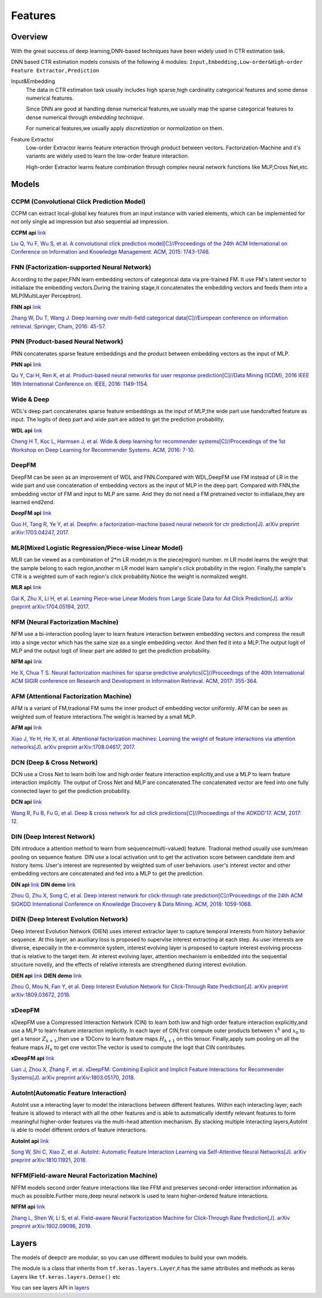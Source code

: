Features
==========

Overview
-----------

With the great success of deep learning,DNN-based techniques have been widely used in CTR estimation task.

DNN based CTR estimation models consists of the following 4 modules:
``Input,Embedding,Low-order&High-order Feature Extractor,Prediction``

Input&Embedding
  The  data in CTR estimation task  usually includes high sparse,high cardinality 
  categorical features  and some dense numerical features.

  Since DNN are good at handling dense numerical features,we usually map the sparse categorical 
  features to dense numerical through `embedding technique`.

  For numerical features,we usually apply `discretization` or `normalization` on them.

Feature Extractor
  Low-order Extractor learns feature interaction through  product between vectors.
  Factorization-Machine and it's variants are widely used to learn the low-order feature interaction.

  High-order Extractor learns feature combination through complex neural network functions like MLP,Cross Net,etc.

Models
--------

CCPM (Convolutional Click Prediction Model)
>>>>>>>>>>>>>>>>>>>>>>>>>>>>>>>>>>>>>>>>>>>>>>>

CCPM can extract local-global key features from an input instance with varied elements, which can be implemented for not only single ad impression but also sequential ad impression. 

**CCPM api** `link <./deepctr.models.ccpm.html>`_

.. image:: ../pics/CCPM.png
   :align: center
   :scale: 50 %


`Liu Q, Yu F, Wu S, et al. A convolutional click prediction model[C]//Proceedings of the 24th ACM International on Conference on Information and Knowledge Management. ACM, 2015: 1743-1746. <http://ir.ia.ac.cn/bitstream/173211/12337/1/A%20Convolutional%20Click%20Prediction%20Model.pdf>`_ 


FNN (Factorization-supported Neural Network)
>>>>>>>>>>>>>>>>>>>>>>>>>>>>>>>>>>>>>>>>>>>>>>>

According to the paper,FNN learn embedding vectors of categorical data via pre-trained FM.
It use FM's latent vector to initialiaze the embedding vectors.During the training stage,it 
concatenates the embedding vectors and feeds them into a MLP(MultiLayer Perceptron). 

**FNN api** `link <./deepctr.models.fnn.html>`_


.. image:: ../pics/FNN.png
   :align: center
   :scale: 50 %



`Zhang W, Du T, Wang J. Deep learning over multi-field categorical data[C]//European conference on information retrieval. Springer, Cham, 2016: 45-57. <https://arxiv.org/pdf/1601.02376.pdf>`_ 


PNN (Product-based Neural Network)
>>>>>>>>>>>>>>>>>>>>>>>>>>>>>>>>>>>>

PNN concatenates sparse feature embeddings and the product between  embedding vectors as the input of MLP. 

**PNN api** `link <./deepctr.models.pnn.html>`_

.. image:: ../pics/PNN.png
   :align: center
   :scale: 70 %


`Qu Y, Cai H, Ren K, et al. Product-based neural networks for user response prediction[C]//Data Mining (ICDM), 2016 IEEE 16th International Conference on. IEEE, 2016: 1149-1154. <https://arxiv.org/pdf/1611.00144.pdf>`_


Wide & Deep
>>>>>>>>>>>>>

WDL's deep part concatenates sparse feature embeddings as the input of MLP,the wide part use handcrafted feature as input.
The logits of deep part and wide part are added to get the prediction probability.

**WDL api** `link <./deepctr.models.wdl.html>`_

.. image:: ../pics/WDL.png
   :align: center
   :scale: 50 %

`Cheng H T, Koc L, Harmsen J, et al. Wide & deep learning for recommender systems[C]//Proceedings of the 1st Workshop on Deep Learning for Recommender Systems. ACM, 2016: 7-10. <https://arxiv.org/pdf/1606.07792.pdf>`_ 


DeepFM
>>>>>>>>

DeepFM can be seen as an improvement of WDL and FNN.Compared with WDL,DeepFM use
FM instead of LR in the wide part and use concatenation of embedding vectors as the input of MLP in the deep part.
Compared with FNN,the embedding vector of FM and input to MLP are same.
And they do not need a FM pretrained vector to initialiaze,they are learned end2end. 

**DeepFM api** `link <./deepctr.models.deepfm.html>`_

.. image:: ../pics/DeepFM.png
   :align: center
   :scale: 50 %

`Guo H, Tang R, Ye Y, et al. Deepfm: a factorization-machine based neural network for ctr prediction[J]. arXiv preprint arXiv:1703.04247, 2017. <http://www.ijcai.org/proceedings/2017/0239.pdf>`_ 

MLR(Mixed Logistic Regression/Piece-wise Linear Model)
>>>>>>>>>>>>>>>>>>>>>>>>>>>>>>>>>>>>>>>>>>>>>>>>>>>>>>>

MLR can be viewed as a combination of 2*m LR model,m is the piece(region) number.
m LR model learns the weight that the sample belong to each region,another m LR model learn sample's click probability in the region.
Finally,the sample's CTR is a weighted sum of each region's click probability.Notice the weight is normalized weight.

**MLR api** `link <./deepctr.models.mlr.html>`_

.. image:: ../pics/MLR.png
   :align: center
   :scale: 50 %

`Gai K, Zhu X, Li H, et al. Learning Piece-wise Linear Models from Large Scale Data for Ad Click Prediction[J]. arXiv preprint arXiv:1704.05194, 2017. <http://arxiv.org/abs/1704.05194>`_ 


NFM (Neural Factorization Machine)
>>>>>>>>>>>>>>>>>>>>>>>>>>>>>>>>>>>>

NFM use a bi-interaction pooling layer to learn feature interaction between
embedding vectors and compress the result into a singe vector which has the same size as a single embedding vector.
And then fed it into a MLP.The output logit of MLP and the output logit of linear part are added to get the prediction probability. 

**NFM api** `link <./deepctr.models.nfm.html>`_

.. image:: ../pics/NFM.png
   :align: center
   :scale: 50 %

`He X, Chua T S. Neural factorization machines for sparse predictive analytics[C]//Proceedings of the 40th International ACM SIGIR conference on Research and Development in Information Retrieval. ACM, 2017: 355-364. <https://arxiv.org/pdf/1708.05027.pdf>`_ 


AFM (Attentional Factorization Machine)
>>>>>>>>>>>>>>>>>>>>>>>>>>>>>>>>>>>>>>>>>

AFM is a variant of FM,tradional FM sums the inner product of embedding vector uniformly.
AFM can be seen as weighted sum of feature interactions.The weight is learned by a small MLP. 

**AFM api** `link <./deepctr.models.afm.html>`_

.. image:: ../pics/AFM.png
   :align: center
   :scale: 70 %

`Xiao J, Ye H, He X, et al. Attentional factorization machines: Learning the weight of feature interactions via attention networks[J]. arXiv preprint arXiv:1708.04617, 2017. <http://www.ijcai.org/proceedings/2017/435>`_


DCN (Deep & Cross Network)
>>>>>>>>>>>>>>>>>>>>>>>>>>>>

DCN use a Cross Net to learn both low and high order feature interaction explicitly,and use a MLP to learn feature interaction implicitly.
The output of Cross Net and MLP are concatenated.The concatenated vector are feed into one fully connected layer to get the prediction probability. 

**DCN api** `link <./deepctr.models.dcn.html>`_

.. image:: ../pics/DCN.png
   :align: center
   :scale: 70 %

`Wang R, Fu B, Fu G, et al. Deep & cross network for ad click predictions[C]//Proceedings of the ADKDD'17. ACM, 2017: 12. <https://arxiv.org/abs/1708.05123>`_ 


DIN (Deep Interest Network)
>>>>>>>>>>>>>>>>>>>>>>>>>>>>>

DIN introduce a attention method to learn from sequence(multi-valued) feature.
Tradional method usually use sum/mean pooling on sequence feature.
DIN use a local activation unit to get the activation score between candidate item and history items.
User's interest are represented by weighted sum of user behaviors.
user's interest vector and other embedding vectors are concatenated and fed into a MLP to get the prediction. 

**DIN api** `link <./deepctr.models.din.html>`_ **DIN demo** `link <https://github.com/shenweichen/DeepCTR/tree/master/examples
/run_din.py>`_

.. image:: ../pics/DIN.png
   :align: center
   :scale: 70 %

`Zhou G, Zhu X, Song C, et al. Deep interest network for click-through rate prediction[C]//Proceedings of the 24th ACM SIGKDD International Conference on Knowledge Discovery & Data Mining. ACM, 2018: 1059-1068. <https://arxiv.org/pdf/1706.06978.pdf>`_ 

DIEN (Deep Interest Evolution Network)
>>>>>>>>>>>>>>>>>>>>>>>>>>>>>>>>>>>>>>>

Deep Interest Evolution Network (DIEN) uses interest extractor layer to capture temporal interests from history behavior sequence. At this layer,  an auxiliary loss is proposed to supervise interest extracting at each step. As user interests are diverse, especially in the e-commerce system, interest evolving layer is proposed to capture interest evolving process that is relative to the target item. At interest evolving layer, attention mechanism is embedded into the sequential structure novelly, and the effects of relative interests are strengthened during interest evolution.

**DIEN api** `link <./deepctr.models.dien.html>`_ **DIEN demo** `link <https://github.com/shenweichen/DeepCTR/tree/master/examples
/run_dien.py>`_

.. image:: ../pics/DIEN.png
   :align: center
   :scale: 70 %

`Zhou G, Mou N, Fan Y, et al. Deep Interest Evolution Network for Click-Through Rate Prediction[J]. arXiv preprint arXiv:1809.03672, 2018. <https://arxiv.org/pdf/1809.03672.pdf>`_ 


xDeepFM
>>>>>>>>>>

xDeepFM use a Compressed Interaction Network (CIN) to learn both low and high order feature interaction explicitly,and use a MLP to learn feature interaction implicitly.
In each layer of CIN,first compute outer products between :math:`x^k` and :math:`x_0` to get a tensor :math:`Z_{k+1}`,then use a 1DConv to learn feature maps :math:`H_{k+1}` on this tensor.
Finally,apply sum pooling on all the feature maps :math:`H_k` to get one vector.The vector is used to compute the logit that CIN contributes.


**xDeepFM api** `link <./deepctr.models.xdeepfm.html>`_

.. image:: ../pics/CIN.png
   :align: center
   :scale: 70 %

.. image:: ../pics/xDeepFM.png
   :align: center
   :scale: 70 %

`Lian J, Zhou X, Zhang F, et al. xDeepFM: Combining Explicit and Implicit Feature Interactions for Recommender Systems[J]. arXiv preprint arXiv:1803.05170, 2018. <https://arxiv.org/pdf/1803.05170.pdf>`_ 

AutoInt(Automatic Feature Interaction)
>>>>>>>>>>>>>>>>>>>>>>>>>>>>>>>>>>>>>>>>>>

AutoInt use a interacting layer to model the interactions between different features.
Within each interacting layer, each feature is allowed to interact with all the other features and is able to automatically identify relevant features to form meaningful higher-order features via the multi-head attention mechanism.
By stacking multiple interacting layers,AutoInt is able to model different orders of feature interactions. 

**AutoInt api** `link <./deepctr.models.autoint.html>`_

.. image:: ../pics/InteractingLayer.png
   :align: center
   :scale: 70 %

.. image:: ../pics/AutoInt.png
   :align: center
   :scale: 70 %

`Song W, Shi C, Xiao Z, et al. AutoInt: Automatic Feature Interaction Learning via Self-Attentive Neural Networks[J]. arXiv preprint arXiv:1810.11921, 2018. <https://arxiv.org/abs/1810.11921>`_ 

NFFM(Field-aware Neural Factorization Machine)
>>>>>>>>>>>>>>>>>>>>>>>>>>>>>>>>>>>>>>>>>>>>>>>

NFFM models second order feature interactions like like FFM and preserves second-order interaction information  as much as possible.Further more,deep neural network is used to learn higher-ordered feature interactions. 

**NFFM api** `link <./deepctr.models.nffm.html>`_

.. image:: ../pics/NFFM.png
   :align: center
   :scale: 70 %

`Zhang L, Shen W, Li S, et al. Field-aware Neural Factorization Machine for Click-Through Rate Prediction[J]. arXiv preprint arXiv:1902.09096, 2019. <https://arxiv.org/pdf/1902.09096.pdf>`_ 


Layers
--------

The models of deepctr are modular,
so you can use different modules to build your own models.

The module is a class that inherits from ``tf.keras.layers.Layer``,it has
the same attributes and methods as keras Layers like ``tf.keras.layers.Dense()`` etc

You can see layers API in `layers <./Layers.html>`_ 
